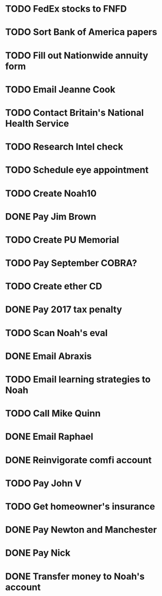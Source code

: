 * TODO FedEx stocks to FNFD
* TODO Sort Bank of America papers
* TODO Fill out Nationwide annuity form
* TODO Email Jeanne Cook
* TODO Contact Britain's National Health Service
* TODO Research Intel check
* TODO Schedule eye appointment
* TODO Create Noah10
* DONE Pay Jim Brown
* TODO Create PU Memorial
* TODO Pay September COBRA?
* TODO Create ether CD
* DONE Pay 2017 tax penalty
* TODO Scan Noah's eval
* DONE Email Abraxis
* TODO Email learning strategies to Noah
* TODO Call Mike Quinn
* DONE Email Raphael
* DONE Reinvigorate comfi account
* TODO Pay John V
* TODO Get homeowner's insurance
* DONE Pay Newton and Manchester
* DONE Pay Nick
* DONE Transfer money to Noah's account
